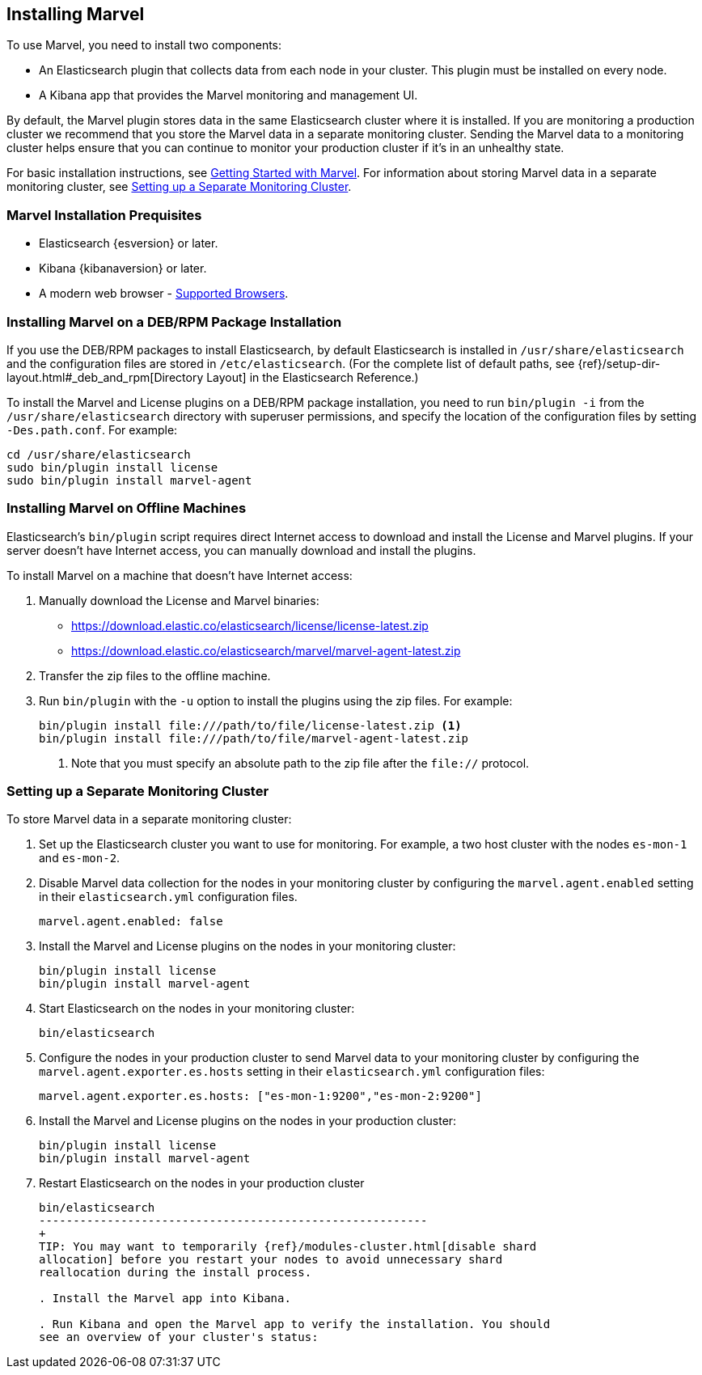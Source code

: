[[installing-marvel]]
== Installing Marvel

To use Marvel, you need to install two components:

* An Elasticsearch plugin that collects data from each node in your cluster. 
This plugin must be installed on every node. 
* A Kibana app that provides the Marvel monitoring and management UI. 

By default, the Marvel plugin stores data in the same Elasticsearch cluster 
where it is installed. If you are monitoring a production cluster we recommend 
that you store the Marvel data in a separate monitoring cluster. Sending the Marvel
data to a monitoring cluster helps ensure that you can continue to monitor your
production cluster if it's in an unhealthy state. 

For basic installation instructions, see <<getting-started, Getting Started with Marvel>>. For 
information about storing Marvel data in a separate monitoring cluster, see <<monitoring-cluster, 
Setting up a Separate Monitoring Cluster>>.

[float]
[[marvel-prequisites]]
=== Marvel Installation Prequisites

* Elasticsearch {esversion} or later.
* Kibana {kibanaversion} or later.
* A modern web browser - http://www.elastic.co/subscriptions/matrix#matrix_browsers[Supported 
Browsers].

[float]
[[package-installation]]
=== Installing Marvel on a DEB/RPM Package Installation

If you use the DEB/RPM packages to install Elasticsearch, by default Elasticsearch is installed in 
`/usr/share/elasticsearch` and the configuration files are stored in `/etc/elasticsearch`. (For the 
complete list of default paths, see {ref}/setup-dir-layout.html#_deb_and_rpm[Directory Layout] in
the Elasticsearch Reference.)

To install the Marvel and License plugins on a DEB/RPM package installation, you need to run 
`bin/plugin -i` from the `/usr/share/elasticsearch` directory with superuser permissions, and 
specify the location of the configuration files by setting `-Des.path.conf`. For example:

[source,shell]
----------------------------------------------------------
cd /usr/share/elasticsearch
sudo bin/plugin install license
sudo bin/plugin install marvel-agent
----------------------------------------------------------

[float]
[[offline-installation]]
=== Installing Marvel on Offline Machines

Elasticsearch’s `bin/plugin` script requires direct Internet access to download and install the 
License and Marvel plugins. If your server doesn’t have Internet access, you can manually 
download and install the plugins.

To install Marvel on a machine that doesn't have Internet access:

. Manually download the License and Marvel binaries: 
+
** https://download.elastic.co/elasticsearch/license/license-latest.zip[
https://download.elastic.co/elasticsearch/license/license-latest.zip]
** https://download.elastic.co/elasticsearch/marvel/marvel-agent-latest.zip[
https://download.elastic.co/elasticsearch/marvel/marvel-agent-latest.zip]

. Transfer the zip files to the offline machine.

. Run `bin/plugin` with the `-u` option to install the plugins using the zip files. For example:
+
[source,shell]
----------------------------------------------------------
bin/plugin install file:///path/to/file/license-latest.zip <1>
bin/plugin install file:///path/to/file/marvel-agent-latest.zip
----------------------------------------------------------
<1> Note that you must specify an absolute path to the zip file after the `file://` protocol.

[float]
[[monitoring-cluster]]
=== Setting up a Separate Monitoring Cluster

To store Marvel data in a separate monitoring cluster:

. Set up the Elasticsearch cluster you want to use for monitoring. For example, a two host cluster
with the nodes `es-mon-1` and `es-mon-2`.

. Disable Marvel data collection for the nodes in your monitoring cluster by configuring the 
`marvel.agent.enabled`  setting in their `elasticsearch.yml` configuration files.
+
[source,yaml]
------------------------
marvel.agent.enabled: false
------------------------

. Install the Marvel and License plugins on the nodes in your monitoring cluster:
+
[source,sh]
----------------
bin/plugin install license
bin/plugin install marvel-agent
----------------

. Start Elasticsearch on the nodes in your monitoring cluster:
+
[source,shell]
----------------------------------------------------------
bin/elasticsearch
----------------------------------------------------------

. Configure the nodes in your production cluster to send Marvel data to your monitoring cluster by 
configuring the `marvel.agent.exporter.es.hosts` setting in their `elasticsearch.yml` 
configuration files:
+
[source,yaml]
------------------------
marvel.agent.exporter.es.hosts: ["es-mon-1:9200","es-mon-2:9200"]
------------------------

. Install the Marvel and License plugins on the nodes in your production cluster: 
+
[source,sh]
----------------
bin/plugin install license
bin/plugin install marvel-agent
----------------


. Restart Elasticsearch on the nodes in your production cluster
+
[source,shell]
----------------------------------------------------------
bin/elasticsearch
---------------------------------------------------------
+
TIP: You may want to temporarily {ref}/modules-cluster.html[disable shard
allocation] before you restart your nodes to avoid unnecessary shard
reallocation during the install process.

. Install the Marvel app into Kibana.

. Run Kibana and open the Marvel app to verify the installation. You should
see an overview of your cluster's status:
